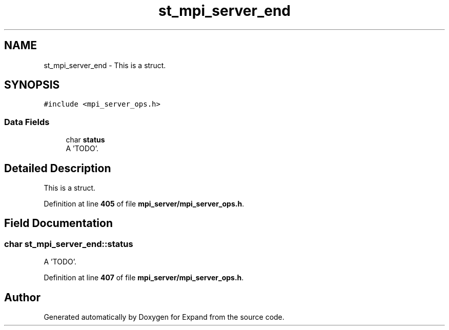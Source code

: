 .TH "st_mpi_server_end" 3 "Wed May 24 2023" "Version Expand version 1.0r5" "Expand" \" -*- nroff -*-
.ad l
.nh
.SH NAME
st_mpi_server_end \- This is a struct\&.  

.SH SYNOPSIS
.br
.PP
.PP
\fC#include <mpi_server_ops\&.h>\fP
.SS "Data Fields"

.in +1c
.ti -1c
.RI "char \fBstatus\fP"
.br
.RI "A 'TODO'\&. "
.in -1c
.SH "Detailed Description"
.PP 
This is a struct\&. 


.PP
Definition at line \fB405\fP of file \fBmpi_server/mpi_server_ops\&.h\fP\&.
.SH "Field Documentation"
.PP 
.SS "char st_mpi_server_end::status"

.PP
A 'TODO'\&. 
.PP
Definition at line \fB407\fP of file \fBmpi_server/mpi_server_ops\&.h\fP\&.

.SH "Author"
.PP 
Generated automatically by Doxygen for Expand from the source code\&.
